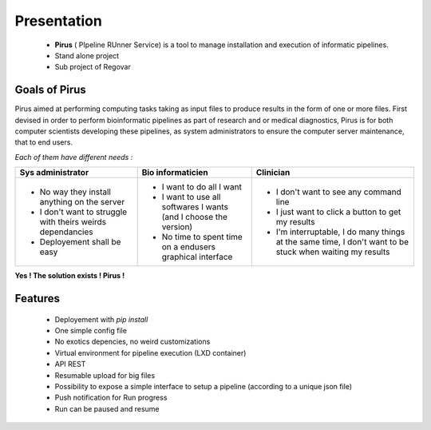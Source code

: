Presentation
############


 * **Pirus** ( PIpeline RUnner Service) is a tool to manage installation and execution of informatic pipelines.
 * Stand alone project
 * Sub project of Regovar



Goals of Pirus
==============
Pirus aimed at performing computing tasks taking as input files to produce results in the form of one or more files. 
First devised in order to perform bioinformatic pipelines as part of research and or medical diagnostics, 
Pirus is for both computer scientists developing these pipelines, as system administrators to ensure the computer server maintenance, 
that to end users. 


*Each of them have different needs :*

.. image:: https://raw.githubusercontent.com/REGOVAR/Pirus/master/docs/img/0032.1.png
 
+-------------------------------------------------------------+------------------------------------------------------------------+----------------------------------------------------------------------------------------------------------+
| Sys administrator                                           | Bio informaticien                                                | Clinician                                                                                                | 
+=============================================================+==================================================================+==========================================================================================================+ 
| * No way they install anything on the server                | * I want to do all I want                                        | * I don't want to see any command line                                                                   | 
| * I don't want to struggle with theirs weirds dependancies  | * I want to use all softwares I wants (and I choose the version) | * I just want to click a button to get my results                                                        | 
| * Deployement shall be easy                                 | * No time to spent time on a endusers graphical interface        | * I'm interruptable, I do many things at the same time, I don't want to be stuck when waiting my results | 
+-------------------------------------------------------------+------------------------------------------------------------------+----------------------------------------------------------------------------------------------------------+ 

**Yes ! The solution exists ! Pirus !**

.. image:: https://raw.githubusercontent.com/REGOVAR/Pirus/master/docs/img/0032.2.png


Features
========
 * Deployement with `pip install`
 * One simple config file
 * No exotics depencies, no weird customizations
 * Virtual environment for pipeline execution (LXD container)
 * API REST
 * Resumable upload for big files
 * Possibility to expose a simple interface to setup a pipeline (according to a unique json file)
 * Push notification for Run progress
 * Run can be paused and resume
